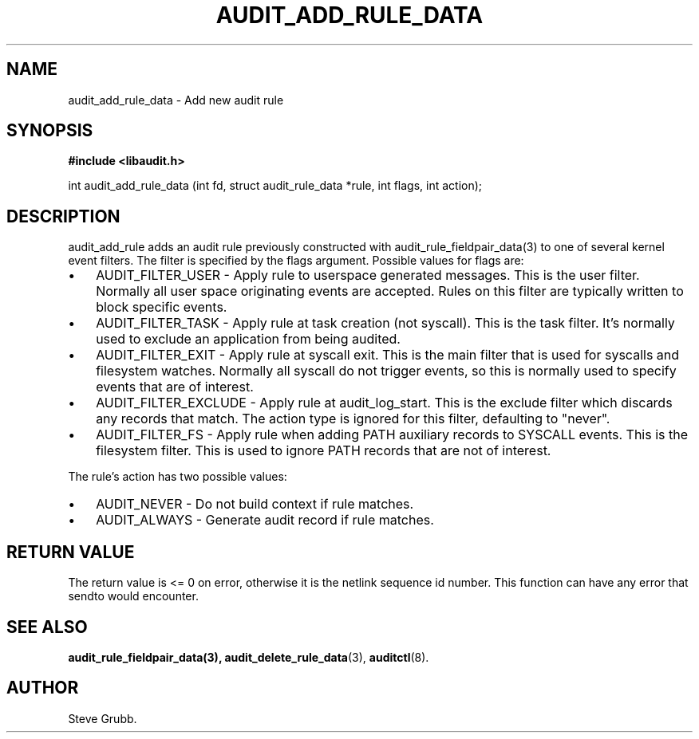 .TH "AUDIT_ADD_RULE_DATA" "3" "Aug 2009" "Red Hat" "Linux Audit API"
.SH NAME
audit_add_rule_data \- Add new audit rule
.SH "SYNOPSIS"
.B #include <libaudit.h>
.sp
int audit_add_rule_data (int fd, struct audit_rule_data *rule, int flags, int action);

.SH "DESCRIPTION"

audit_add_rule adds an audit rule previously constructed with audit_rule_fieldpair_data(3) to one of several kernel event filters. The filter is specified by the flags argument. Possible values for flags are:

.TP 3
\(bu
AUDIT_FILTER_USER - Apply rule to userspace generated messages. This is the user filter. Normally all user space originating events are accepted. Rules on this filter are typically written to block specific events.
.TP
\(bu
AUDIT_FILTER_TASK - Apply rule at task creation (not syscall). This is the task filter. It's normally used to exclude an application from being audited.
.TP
\(bu
AUDIT_FILTER_EXIT - Apply rule at syscall exit. This is the main filter that is used for syscalls and filesystem watches. Normally all syscall do not trigger events, so this is normally used to specify events that are of interest.
.TP
\(bu
AUDIT_FILTER_EXCLUDE - Apply rule at audit_log_start. This is the exclude filter which discards any records that match.  The action type is ignored for this filter, defaulting to "never".
.LP
.TP
\(bu
AUDIT_FILTER_FS - Apply rule when adding PATH auxiliary records to SYSCALL events. This is the filesystem filter. This is used to ignore PATH records that are not of interest.
.LP

.PP
The rule's action has two possible values:

.TP 3
\(bu
AUDIT_NEVER - Do not build context if rule matches.
.TP
\(bu
AUDIT_ALWAYS - Generate audit record if rule matches.
.LP

.SH "RETURN VALUE"

The return value is <= 0 on error, otherwise it is the netlink sequence id number. This function can have any error that sendto would encounter.

.SH "SEE ALSO"

.BR audit_rule_fieldpair_data(3),
.BR audit_delete_rule_data (3),
.BR auditctl (8).

.SH AUTHOR
Steve Grubb.

